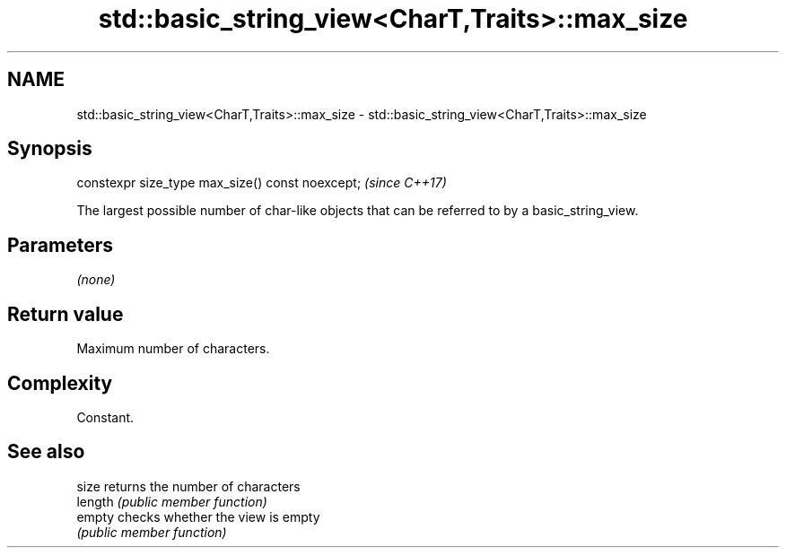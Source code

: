 .TH std::basic_string_view<CharT,Traits>::max_size 3 "2020.03.24" "http://cppreference.com" "C++ Standard Libary"
.SH NAME
std::basic_string_view<CharT,Traits>::max_size \- std::basic_string_view<CharT,Traits>::max_size

.SH Synopsis
   constexpr size_type max_size() const noexcept;  \fI(since C++17)\fP

   The largest possible number of char-like objects that can be referred to by a basic_string_view.

.SH Parameters

   \fI(none)\fP

.SH Return value

   Maximum number of characters.

.SH Complexity

   Constant.

.SH See also

   size   returns the number of characters
   length \fI(public member function)\fP
   empty  checks whether the view is empty
          \fI(public member function)\fP
